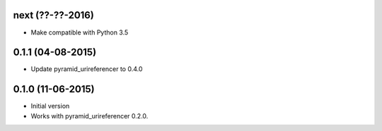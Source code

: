 next (??-??-2016)
-----------------

- Make compatible with Python 3.5

0.1.1 (04-08-2015)
------------------

- Update pyramid_urireferencer to 0.4.0

0.1.0 (11-06-2015)
------------------

- Initial version
- Works with pyramid_urireferencer 0.2.0.
